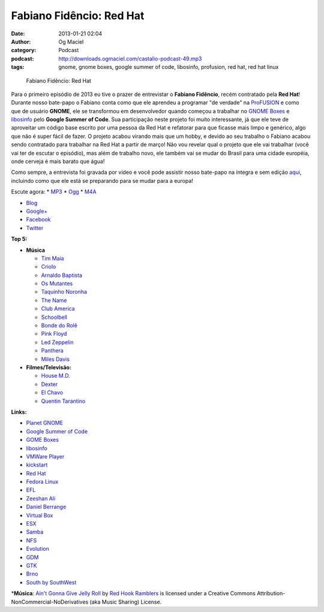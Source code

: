 Fabiano Fidêncio: Red Hat
#########################
:date: 2013-01-21 02:04
:author: Og Maciel
:category: Podcast
:podcast: http://downloads.ogmaciel.com/castalio-podcast-49.mp3
:tags: gnome, gnome boxes, google summer of code, libosinfo, profusion, red hat, red hat linux

.. figure:: {filename}/images/fabianofidencio.jpg
   :alt: Fabiano Fidêncio: Red Hat

   Fabiano Fidêncio: Red Hat

Para o primeiro episódio de 2013 eu tive o prazer de entrevistar o
**Fabiano Fidêncio**, recém contratado pela **Red Hat**! Durante nosso
bate-papo o Fabiano conta como que ele aprendeu a programar "de verdade"
na `ProFUSION <http://www.profusion.mobi/>`__ e como que de usuário
**GNOME**, ele se transformou em desenvolvedor quando começou a
trabalhar no `GNOME Boxes <https://live.gnome.org/Boxes>`__ e
`libosinfo <https://www.redhat.com/mailman/listinfo/libosinfo>`__ pelo
**Google Summer of Code**. Sua participação neste projeto foi muito
interessante, já que ele teve de aproveitar um código base escrito por
uma pessoa da Red Hat e refatorar para que ficasse mais limpo e
genérico, algo que não é super fácil de fazer. O projeto acabou virando
mais que um hobby, e devido ao seu trabalho o Fabiano acabou sendo
contratado para trabalhar na Red Hat a partir de março! Não vou revelar
qual o projeto que ele vai trabalhar (você vai ter de escutar o
episódio), mas além de trabalho novo, ele também vai se mudar do Brasil
para uma cidade européia, onde cerveja é mais barato que água!

Como sempre, a entrevista foi gravada por vídeo e você pode assistir
nosso bate-papo na íntegra e sem edição `aqui <http://bit.ly/Vfblgu>`__,
incluindo como que ele está se preparando para se mudar para a europa!

Escute agora: \*
`MP3 <http://downloads.ogmaciel.com/castalio-podcast-49.mp3>`__ \*
`Ogg <http://downloads.ogmaciel.com/castalio-podcast-49.ogg>`__ \*
`M4A <http://downloads.ogmaciel.com/castalio-podcast-49.m4a>`__

-  `Blog <http://blog.fidencio.org/>`__
-  `Google+ <https://plus.google.com/116512253405346448508>`__
-  `Facebook <https://www.facebook.com/fabianofidencio>`__
-  `Twitter <https://twitter.com/ffidencio>`__

**Top 5:**

-  **Música**

   -  `Tim Maia <http://www.last.fm/music/Tim+Maia?ac=tim%20maia>`__
   -  `Criolo <http://www.criolo.net/music.html>`__
   -  `Arnaldo Baptista <http://www.arnaldobaptista.com.br/>`__
   -  `Os
      Mutantes <http://www.last.fm/music/Os+Mutantes?ac=os%20muta>`__
   -  `Taquinho Noronha <http://www.myspace.com/taquinhonoronha>`__
   -  `The Name <http://www.myspace.com/thenamemusik>`__
   -  `Club America <https://www.facebook.com/clubclubamerica>`__
   -  `Schoolbell <https://soundcloud.com/rwbclub/schoobell-spin-me>`__
   -  `Bonde do Rolê <https://soundcloud.com/bondedorole>`__
   -  `Pink Floyd <http://www.last.fm/music/Pink+Floyd?ac=pink>`__
   -  `Led
      Zeppelin <http://www.last.fm/music/Led+Zeppelin?ac=led%20zep>`__
   -  `Panthera <http://www.last.fm/music/Pantera?ac=pantera>`__
   -  `Miles Davis <http://www.last.fm/music/Miles+Davis?ac=miles>`__

-  **Filmes/Televisão:**

   -  `House M.D. <http://www.imdb.com/title/tt0412142/>`__
   -  `Dexter <http://www.imdb.com/title/tt0773262/>`__
   -  `El Chavo <http://www.imdb.com/title/tt0229889/>`__
   -  `Quentin Tarantino <http://www.imdb.com/name/nm0000233/>`__

**Links:**

-  `Planet GNOME <https://duckduckgo.com/?q=Planet+GNOME>`__
-  `Google Summer of
   Code <https://duckduckgo.com/?q=Google+Summer+of+Code>`__
-  `GOME Boxes <https://duckduckgo.com/?q=GOME+Boxes>`__
-  `libosinfo <https://duckduckgo.com/?q=libosinfo>`__
-  `VMWare Player <https://duckduckgo.com/?q=VMWare+Player>`__
-  `kickstart <https://duckduckgo.com/?q=kickstart>`__
-  `Red Hat <https://duckduckgo.com/?q=Red+Hat>`__
-  `Fedora Linux <https://duckduckgo.com/?q=Fedora+Linux>`__
-  `EFL <https://duckduckgo.com/?q=EFL>`__
-  `Zeeshan Ali <https://duckduckgo.com/?q=Zeeshan+Ali>`__
-  `Daniel Berrange <https://duckduckgo.com/?q=Daniel+Berrange>`__
-  `Virtual Box <https://duckduckgo.com/?q=Virtual+Box>`__
-  `ESX <https://duckduckgo.com/?q=ESX>`__
-  `Samba <https://duckduckgo.com/?q=Samba>`__
-  `NFS <https://duckduckgo.com/?q=NFS>`__
-  `Evolution <https://duckduckgo.com/?q=Evolution>`__
-  `GDM <https://duckduckgo.com/?q=GDM>`__
-  `GTK <https://duckduckgo.com/?q=GTK>`__
-  `Brno <https://duckduckgo.com/?q=Brno>`__
-  `South by SouthWest <https://duckduckgo.com/?q=South+by+SouthWest>`__

\*\ **Música**: `Ain't Gonna Give Jelly
Roll <http://freemusicarchive.org/music/Red_Hook_Ramblers/Live__WFMU_on_Antique_Phonograph_Music_Program_with_MAC_Feb_8_2011/Red_Hook_Ramblers_-_12_-_Aint_Gonna_Give_Jelly_Roll>`__
by `Red Hook Ramblers <http://www.redhookramblers.com/>`__ is licensed
under a Creative Commons Attribution-NonCommercial-NoDerivatives (aka
Music Sharing) License.
